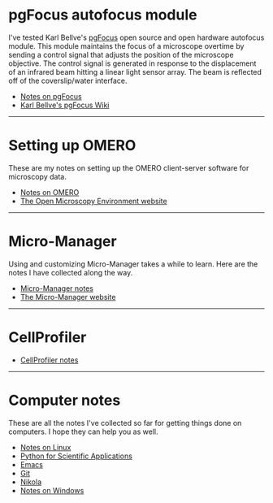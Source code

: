 #+BEGIN_COMMENT
.. title: Notes and Projects
.. slug: notes-and-projects
.. date: 12-26-2014
.. tags: 
.. link:
.. description: Notes on my various projects
.. type: text
#+END_COMMENT

* pgFocus autofocus module
  I've tested Karl Bellve's [[http://big.umassmed.edu/wiki/index.php/PgFocus][pgFocus]] open source and open hardware
  autofocus module. This module maintains the focus of a microscope
  overtime by sending a control signal that adjusts the position of
  the microscope objective. The control signal is generated in
  response to the displacement of an infrared beam hitting a linear
  light sensor array. The beam is reflected off of the coverslip/water
  interface.
  
  + [[file:notes/pgFocus.org][Notes on pgFocus]]
  + [[http://big.umassmed.edu/wiki/index.php/PgFocus][Karl Bellve's pgFocus Wiki]]

  -----

* Setting up OMERO
  These are my notes on setting up the OMERO client-server software
  for microscopy data.

  + [[file:notes/omero.org][Notes on OMERO]]
  + [[http://www.openmicroscopy.org/site][The Open Microscopy Environment website]]
  
  -----

* Micro-Manager
  Using and customizing Micro-Manager takes a while to learn. Here are
  the notes I have collected along the way.

  + [[file:notes/micro-manager.org][Micro-Manager notes]]
  + [[https://www.micro-manager.org/][The Micro-Manager website]]

  -----

* CellProfiler

  + [[file:notes/cellprofiler.org][CellProfiler notes]]

-----

* Computer notes
  These are all the notes I've collected so far for getting things
  done on computers. I hope they can help you as well.

  + [[file:notes/linux.org][Notes on Linux]]
  + [[file:notes/scipy.org][Python for Scientific Applications]]
  + [[file:notes/emacs.org][Emacs]]
  + [[file:notes/git.org][Git]]
  + [[file:notes/nikola.org][Nikola]]
  + [[file:notes/windows.org][Notes on Windows]]
